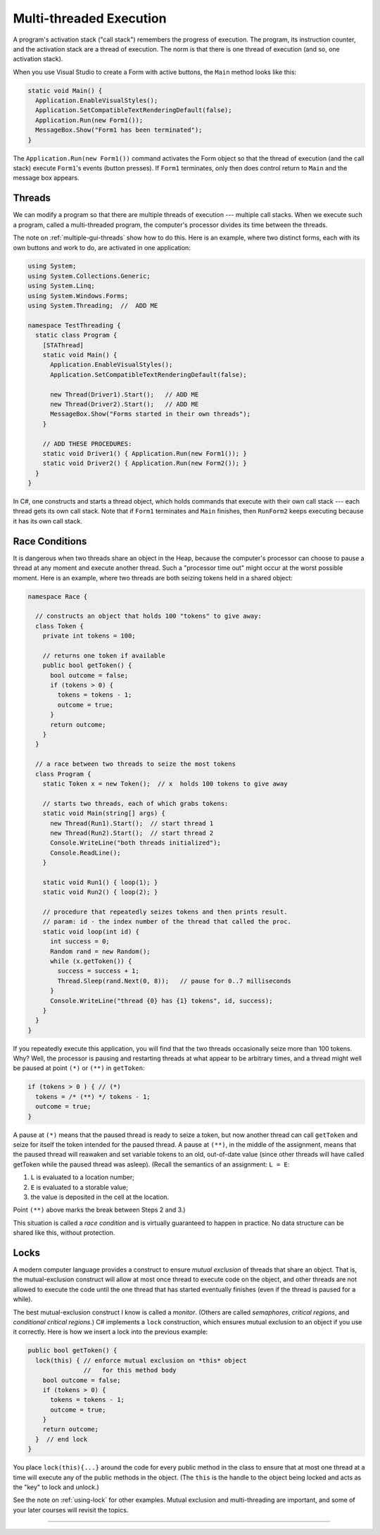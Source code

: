 .. _multi-threaded:

Multi-threaded Execution
########################

A program's activation stack ("call stack") remembers the progress of execution.
The program, its instruction counter, and the activation stack are a thread of
execution.
The norm is that there is one thread of execution (and so, one activation stack).

When you use Visual Studio to create a Form with active buttons, the ``Main``
method looks like this:

.. code-block:: c#

   static void Main() {
     Application.EnableVisualStyles();
     Application.SetCompatibleTextRenderingDefault(false);
     Application.Run(new Form1());
     MessageBox.Show("Form1 has been terminated");
   }

The ``Application.Run(new Form1())`` command activates the Form object so that
the thread of execution (and the call stack) execute ``Form1``'s events
(button presses).
If ``Form1`` terminates, only then does control return to ``Main`` and the
message box appears.


Threads
*******

We can modify a program so that there are multiple threads of execution ---
multiple call stacks.
When we execute such a program, called a multi-threaded program, the computer's
processor divides its time between the threads.

The note on :ref:`multiple-gui-threads` show how to do this.
Here is an example, where two distinct forms, each with its own buttons and work
to do, are activated in one application:

.. code-block:: c#

   using System;
   using System.Collections.Generic;
   using System.Linq;
   using System.Windows.Forms;
   using System.Threading;  //  ADD ME

   namespace TestThreading {
     static class Program {
       [STAThread]
       static void Main() {
         Application.EnableVisualStyles();
         Application.SetCompatibleTextRenderingDefault(false);

         new Thread(Driver1).Start();   // ADD ME
         new Thread(Driver2).Start();   // ADD ME
         MessageBox.Show("Forms started in their own threads");
       }

       // ADD THESE PROCEDURES:
       static void Driver1() { Application.Run(new Form1()); }
       static void Driver2() { Application.Run(new Form2()); }
     }
   }

In C#, one constructs and starts a thread object, which holds commands that
execute with their own call stack --- each thread gets its own call stack.
Note that if ``Form1`` terminates and ``Main`` finishes, then ``RunForm2`` keeps
executing because it has its own call stack.


Race Conditions
***************

It is dangerous when two threads share an object in the Heap, because the
computer's processor can choose to pause a thread at any moment and execute
another thread.
Such a "processor time out" might occur at the worst possible moment.
Here is an example, where two threads are both seizing tokens held in a
shared object:

.. code-block:: c#

   namespace Race {

     // constructs an object that holds 100 "tokens" to give away:
     class Token {
       private int tokens = 100;

       // returns one token if available
       public bool getToken() {
         bool outcome = false;
         if (tokens > 0) { 
           tokens = tokens - 1;
           outcome = true;
         }
         return outcome;
       }
     }

     // a race between two threads to seize the most tokens
     class Program {
       static Token x = new Token();  // x  holds 100 tokens to give away

       // starts two threads, each of which grabs tokens:
       static void Main(string[] args) {
         new Thread(Run1).Start();  // start thread 1
         new Thread(Run2).Start();  // start thread 2
         Console.WriteLine("both threads initialized");
         Console.ReadLine();
       }

       static void Run1() { loop(1); }
       static void Run2() { loop(2); }

       // procedure that repeatedly seizes tokens and then prints result.
       // param: id - the index number of the thread that called the proc.
       static void loop(int id) {
         int success = 0;
         Random rand = new Random();
         while (x.getToken()) { 
           success = success + 1;
           Thread.Sleep(rand.Next(0, 8));   // pause for 0..7 milliseconds
         }
         Console.WriteLine("thread {0} has {1} tokens", id, success);
       }
     }
   }

If you repeatedly execute this application, you will find that the two threads
occasionally seize more than 100 tokens.
Why? Well, the processor is pausing and restarting threads at what appear to be
arbitrary times, and a thread might well be paused at point ``(*)`` or ``(**)``
in ``getToken``:

.. code-block:: c#

   if (tokens > 0 ) { // (*) 
     tokens = /* (**) */ tokens - 1;
     outcome = true;
   }

A pause at ``(*)`` means that the paused thread is ready to seize a token, but
now another thread can call ``getToken`` and seize for itself the token intended
for the paused thread.
A pause at ``(**)``, in the middle of the assignment, means that the paused
thread will reawaken and set variable tokens to an old, out-of-date value
(since other threads will have called getToken while the paused thread was
asleep).
(Recall the semantics of an assignment: ``L = E``:

1. ``L`` is evaluated to a location number;

2. ``E`` is evaluated to a storable value;

3. the value is deposited in the cell at the location.

Point ``(**)`` above marks the break between Steps 2 and 3.)

This situation is called a *race condition* and is virtually guaranteed to
happen in practice.
No data structure can be shared like this, without protection.


Locks
*****

A modern computer language provides a construct to ensure *mutual exclusion* of
threads that share an object.
That is, the mutual-exclusion construct will allow at most once thread to
execute code on the object, and other threads are not allowed to execute the
code until the one thread that has started eventually finishes
(even if the thread is paused for a while).

The best mutual-exclusion construct I know is called a *monitor*.
(Others are called *semaphores*, *critical regions*, and *conditional critical
regions*.)
C# implements a ``lock`` construction, which ensures mutual exclusion to an
object if you use it correctly. 
Here is how we insert a lock into the previous example:

.. code-block:: c#

   public bool getToken() {
     lock(this) { // enforce mutual exclusion on *this* object
                  //   for this method body
       bool outcome = false;
       if (tokens > 0) {
         tokens = tokens - 1;
         outcome = true;
       }
       return outcome;
     }  // end lock
   }

You place ``lock(this){...}`` around the code for every public method in the
class to ensure that at most one thread at a time will execute any of the public
methods in the object.
(The ``this`` is the handle to the object being locked and acts as the "key" to
lock and unlock.)

See the note on :ref:`using-lock` for other examples.
Mutual exclusion and multi-threading are important, and some of your later
courses will revisit the topics.

----

.. raw:: html

   <p align=right><small><em>
   This note was adapted from David Schmidt's CIS 501, Spring 2014, 
   <a href="http://people.cis.ksu.edu/~schmidt/501s14/Lectures/Lecture09S.html">Lecture 9</a>
   course note. © Copyright 2014, David Schmidt.
   </em></small></p>
